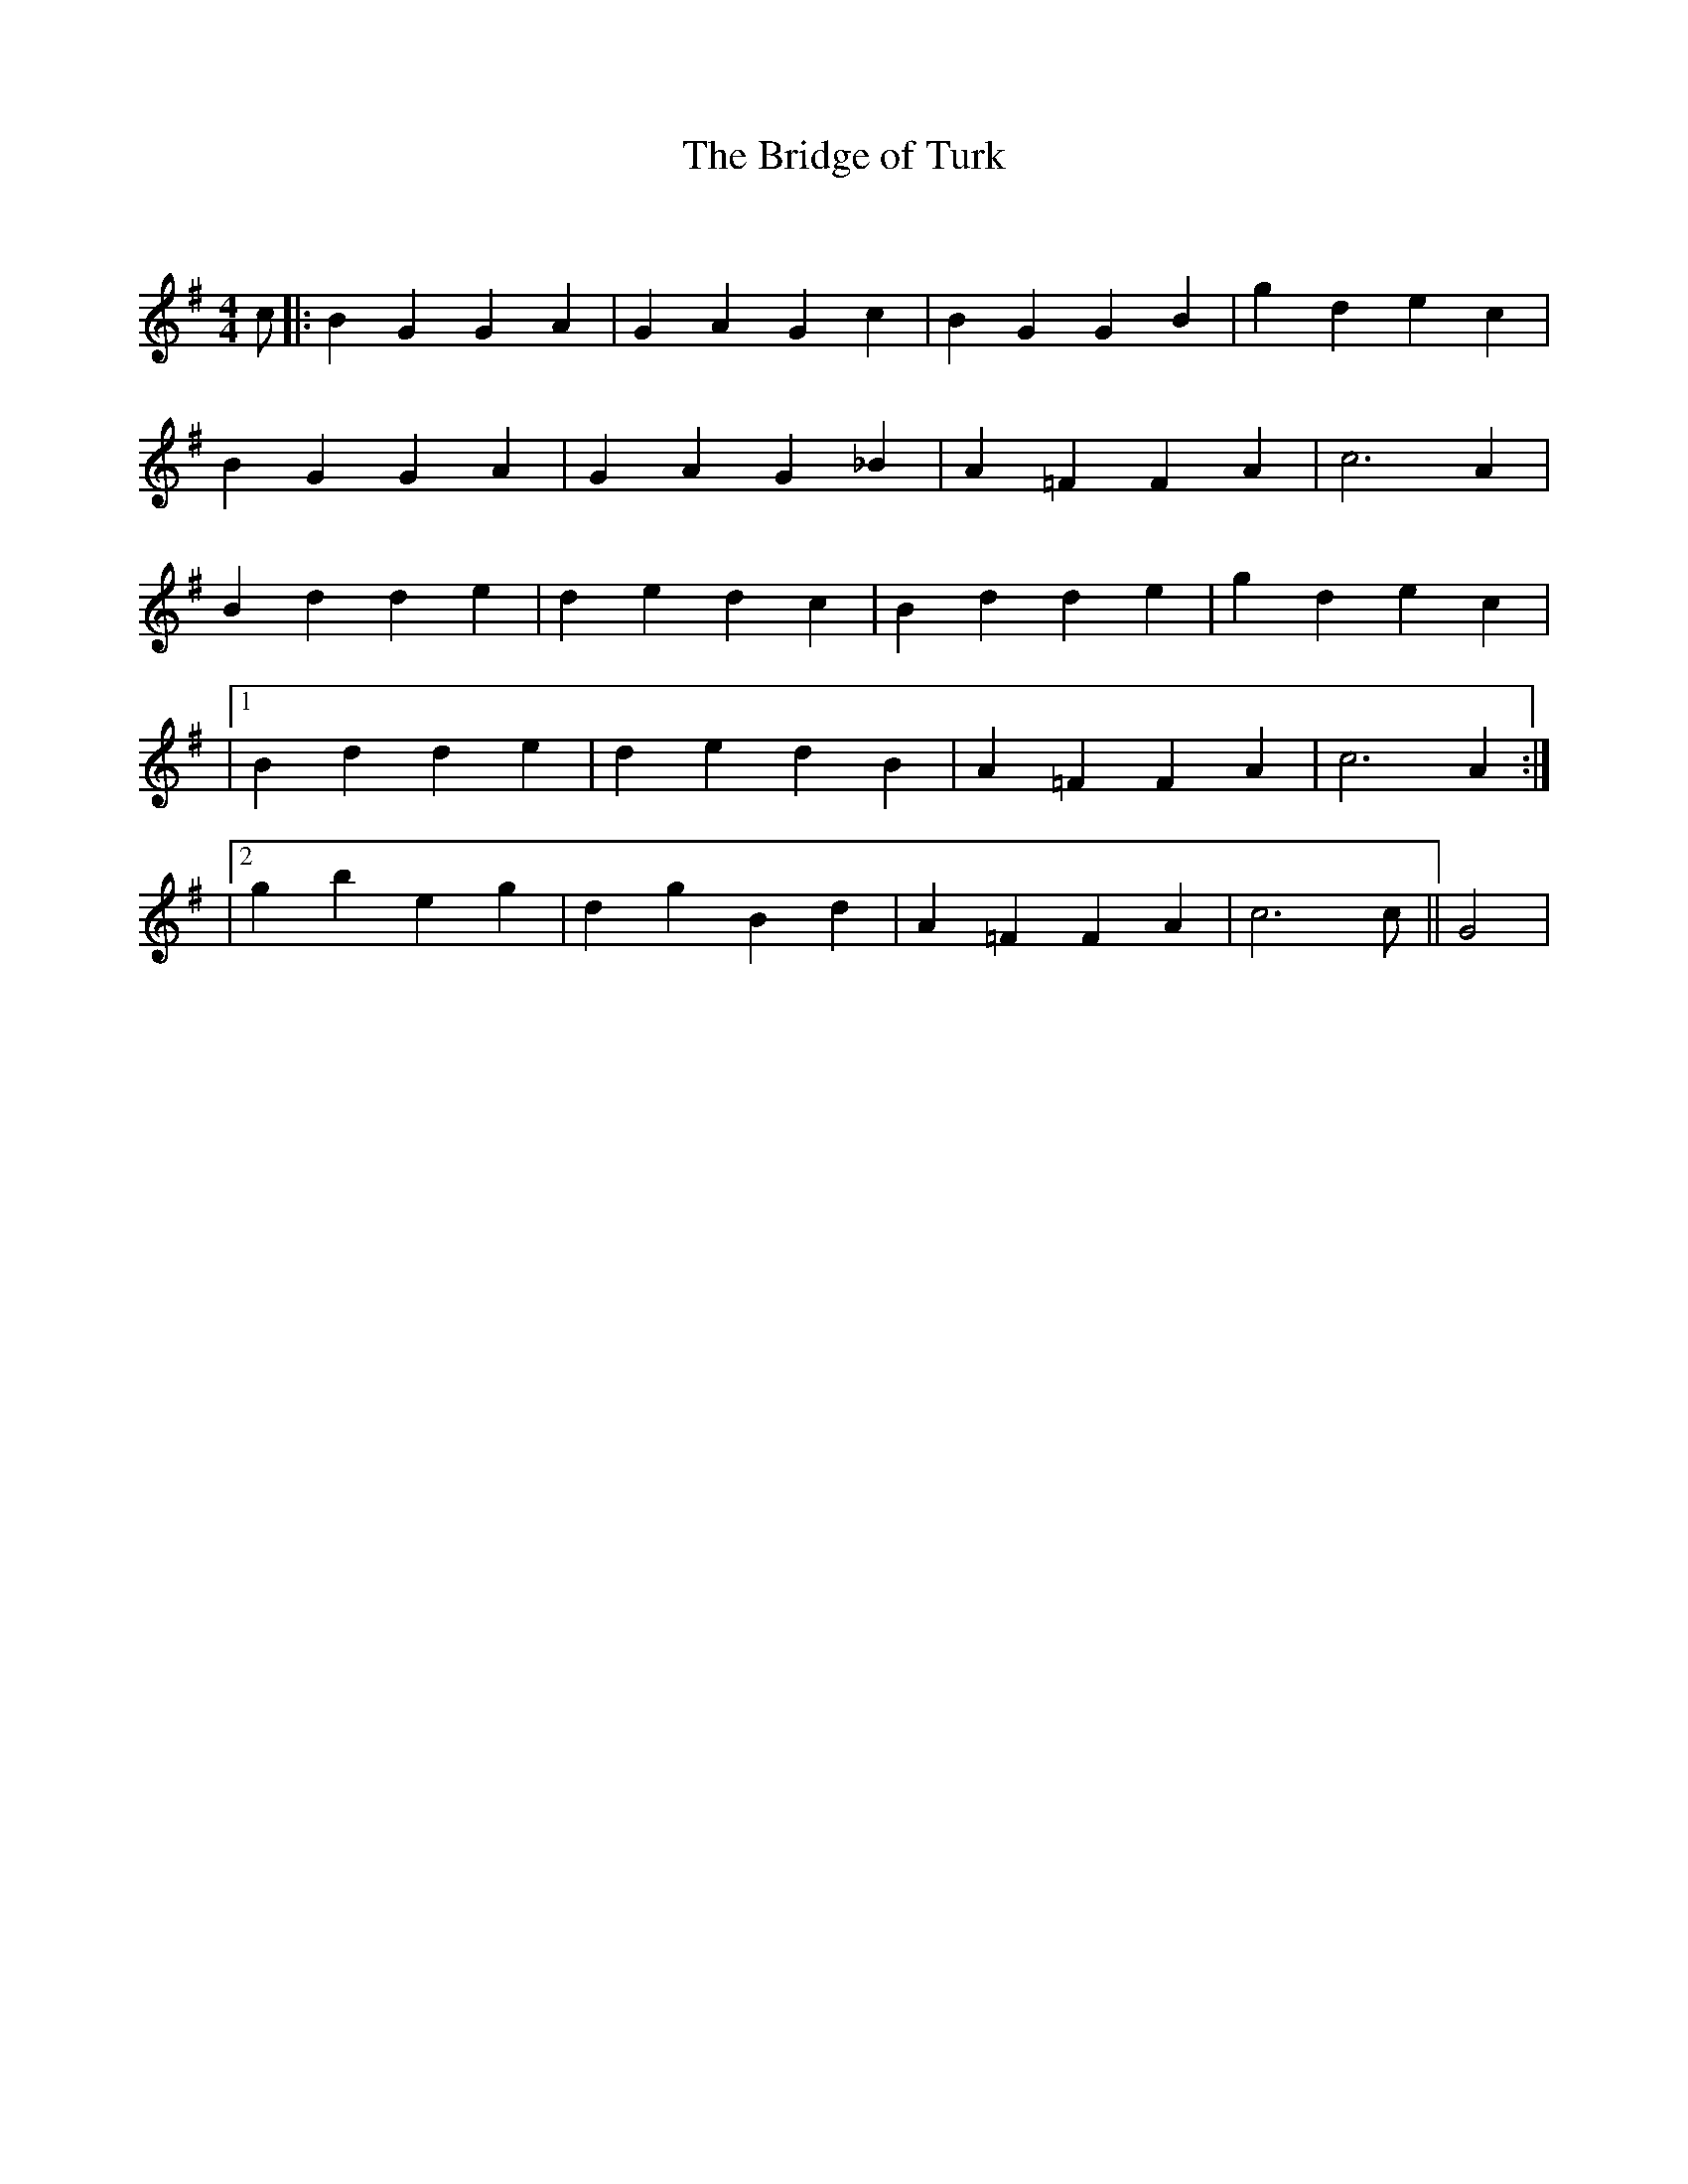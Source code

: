 X:1
T: The Bridge of Turk
C:
R:Reel
Q: 232
K:G
M:4/4
L:1/8
c|:B2G2 G2A2|G2A2 G2c2|B2G2 G2B2|g2d2 e2c2|
B2G2 G2A2|G2A2 G2_B2|A2=F2 F2A2|c6A2|
B2d2 d2e2|d2e2 d2c2|B2d2 d2e2|g2d2 e2c2|
|1B2d2 d2e2|d2e2 d2B2|A2=F2 F2A2|c6A2:|
|2g2b2 e2g2|d2g2 B2d2|A2=F2 F2A2|c6c||G4|
